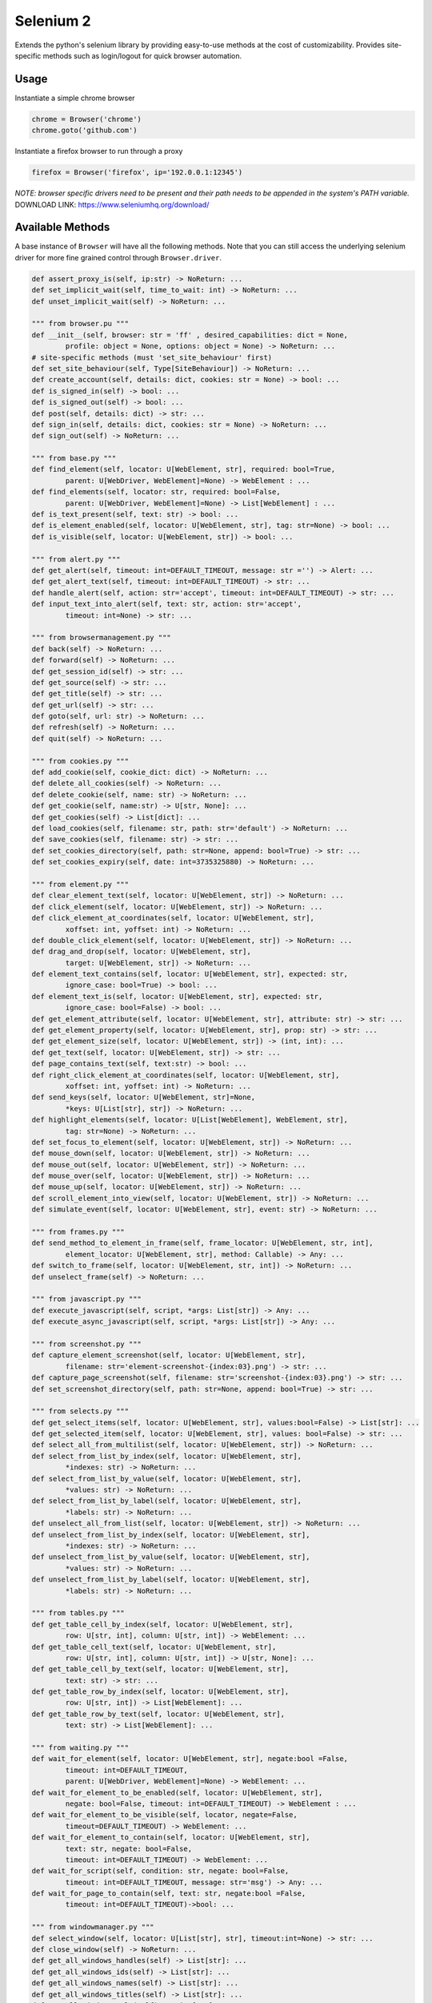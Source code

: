Selenium 2
============

Extends the python's selenium library by providing easy-to-use methods at the
cost of customizability. Provides site-specific methods such as login/logout
for quick browser automation.

Usage
------------

Instantiate a simple chrome browser

.. code-block:: python

    chrome = Browser('chrome')
    chrome.goto('github.com')

Instantiate a firefox browser to run through a proxy

.. code-block:: python

    firefox = Browser('firefox', ip='192.0.0.1:12345')

`NOTE: browser specific drivers need to be present and their path needs to be
appended in the system's PATH variable.`
DOWNLOAD LINK: https://www.seleniumhq.org/download/

Available Methods
-----------------

A base instance of ``Browser`` will have all the following methods. Note that you
can still access the underlying selenium driver for more fine grained control
through ``Browser.driver``.

.. code-block:: python

    def assert_proxy_is(self, ip:str) -> NoReturn: ...
    def set_implicit_wait(self, time_to_wait: int) -> NoReturn: ...
    def unset_implicit_wait(self) -> NoReturn: ...

    """ from browser.pu """
    def __init__(self, browser: str = 'ff' , desired_capabilities: dict = None,
            profile: object = None, options: object = None) -> NoReturn: ...
    # site-specific methods (must 'set_site_behaviour' first)
    def set_site_behaviour(self, Type[SiteBehaviour]) -> NoReturn: ...
    def create_account(self, details: dict, cookies: str = None) -> bool: ...
    def is_signed_in(self) -> bool: ...
    def is_signed_out(self) -> bool: ...
    def post(self, details: dict) -> str: ...
    def sign_in(self, details: dict, cookies: str = None) -> NoReturn: ...
    def sign_out(self) -> NoReturn: ...

    """ from base.py """
    def find_element(self, locator: U[WebElement, str], required: bool=True,
            parent: U[WebDriver, WebElement]=None) -> WebElement : ...
    def find_elements(self, locator: str, required: bool=False,
            parent: U[WebDriver, WebElement]=None) -> List[WebElement] : ...
    def is_text_present(self, text: str) -> bool: ...
    def is_element_enabled(self, locator: U[WebElement, str], tag: str=None) -> bool: ...
    def is_visible(self, locator: U[WebElement, str]) -> bool: ...

    """ from alert.py """
    def get_alert(self, timeout: int=DEFAULT_TIMEOUT, message: str ='') -> Alert: ...
    def get_alert_text(self, timeout: int=DEFAULT_TIMEOUT) -> str: ...
    def handle_alert(self, action: str='accept', timeout: int=DEFAULT_TIMEOUT) -> str: ...
    def input_text_into_alert(self, text: str, action: str='accept',
            timeout: int=None) -> str: ...

    """ from browsermanagement.py """
    def back(self) -> NoReturn: ...
    def forward(self) -> NoReturn: ...
    def get_session_id(self) -> str: ...
    def get_source(self) -> str: ...
    def get_title(self) -> str: ...
    def get_url(self) -> str: ...
    def goto(self, url: str) -> NoReturn: ...
    def refresh(self) -> NoReturn: ...
    def quit(self) -> NoReturn: ...

    """ from cookies.py """
    def add_cookie(self, cookie_dict: dict) -> NoReturn: ...
    def delete_all_cookies(self) -> NoReturn: ...
    def delete_cookie(self, name: str) -> NoReturn: ...
    def get_cookie(self, name:str) -> U[str, None]: ...
    def get_cookies(self) -> List[dict]: ...
    def load_cookies(self, filename: str, path: str='default') -> NoReturn: ...
    def save_cookies(self, filename: str) -> str: ...
    def set_cookies_directory(self, path: str=None, append: bool=True) -> str: ...
    def set_cookies_expiry(self, date: int=3735325880) -> NoReturn: ...

    """ from element.py """
    def clear_element_text(self, locator: U[WebElement, str]) -> NoReturn: ...
    def click_element(self, locator: U[WebElement, str]) -> NoReturn: ...
    def click_element_at_coordinates(self, locator: U[WebElement, str],
            xoffset: int, yoffset: int) -> NoReturn: ...
    def double_click_element(self, locator: U[WebElement, str]) -> NoReturn: ...
    def drag_and_drop(self, locator: U[WebElement, str],
            target: U[WebElement, str]) -> NoReturn: ...
    def element_text_contains(self, locator: U[WebElement, str], expected: str,
            ignore_case: bool=True) -> bool: ...
    def element_text_is(self, locator: U[WebElement, str], expected: str,
            ignore_case: bool=False) -> bool: ...
    def get_element_attribute(self, locator: U[WebElement, str], attribute: str) -> str: ...
    def get_element_property(self, locator: U[WebElement, str], prop: str) -> str: ...
    def get_element_size(self, locator: U[WebElement, str]) -> (int, int): ...
    def get_text(self, locator: U[WebElement, str]) -> str: ...
    def page_contains_text(self, text:str) -> bool: ...
    def right_click_element_at_coordinates(self, locator: U[WebElement, str],
            xoffset: int, yoffset: int) -> NoReturn: ...
    def send_keys(self, locator: U[WebElement, str]=None,
            *keys: U[List[str], str]) -> NoReturn: ...
    def highlight_elements(self, locator: U[List[WebElement], WebElement, str],
            tag: str=None) -> NoReturn: ...
    def set_focus_to_element(self, locator: U[WebElement, str]) -> NoReturn: ...
    def mouse_down(self, locator: U[WebElement, str]) -> NoReturn: ...
    def mouse_out(self, locator: U[WebElement, str]) -> NoReturn: ...
    def mouse_over(self, locator: U[WebElement, str]) -> NoReturn: ...
    def mouse_up(self, locator: U[WebElement, str]) -> NoReturn: ...
    def scroll_element_into_view(self, locator: U[WebElement, str]) -> NoReturn: ...
    def simulate_event(self, locator: U[WebElement, str], event: str) -> NoReturn: ...

    """ from frames.py """
    def send_method_to_element_in_frame(self, frame_locator: U[WebElement, str, int],
            element_locator: U[WebElement, str], method: Callable) -> Any: ...
    def switch_to_frame(self, locator: U[WebElement, str, int]) -> NoReturn: ...
    def unselect_frame(self) -> NoReturn: ...

    """ from javascript.py """
    def execute_javascript(self, script, *args: List[str]) -> Any: ...
    def execute_async_javascript(self, script, *args: List[str]) -> Any: ...

    """ from screenshot.py """
    def capture_element_screenshot(self, locator: U[WebElement, str],
            filename: str='element-screenshot-{index:03}.png') -> str: ...
    def capture_page_screenshot(self, filename: str='screenshot-{index:03}.png') -> str: ...
    def set_screenshot_directory(self, path: str=None, append: bool=True) -> str: ...

    """ from selects.py """
    def get_select_items(self, locator: U[WebElement, str], values:bool=False) -> List[str]: ...
    def get_selected_item(self, locator: U[WebElement, str], values: bool=False) -> str: ...
    def select_all_from_multilist(self, locator: U[WebElement, str]) -> NoReturn: ...
    def select_from_list_by_index(self, locator: U[WebElement, str],
            *indexes: str) -> NoReturn: ...
    def select_from_list_by_value(self, locator: U[WebElement, str],
            *values: str) -> NoReturn: ...
    def select_from_list_by_label(self, locator: U[WebElement, str],
            *labels: str) -> NoReturn: ...
    def unselect_all_from_list(self, locator: U[WebElement, str]) -> NoReturn: ...
    def unselect_from_list_by_index(self, locator: U[WebElement, str],
            *indexes: str) -> NoReturn: ...
    def unselect_from_list_by_value(self, locator: U[WebElement, str],
            *values: str) -> NoReturn: ...
    def unselect_from_list_by_label(self, locator: U[WebElement, str],
            *labels: str) -> NoReturn: ...

    """ from tables.py """
    def get_table_cell_by_index(self, locator: U[WebElement, str],
            row: U[str, int], column: U[str, int]) -> WebElement: ...
    def get_table_cell_text(self, locator: U[WebElement, str],
            row: U[str, int], column: U[str, int]) -> U[str, None]: ...
    def get_table_cell_by_text(self, locator: U[WebElement, str],
            text: str) -> str: ...
    def get_table_row_by_index(self, locator: U[WebElement, str],
            row: U[str, int]) -> List[WebElement]: ...
    def get_table_row_by_text(self, locator: U[WebElement, str],
            text: str) -> List[WebElement]: ...

    """ from waiting.py """
    def wait_for_element(self, locator: U[WebElement, str], negate:bool =False,
            timeout: int=DEFAULT_TIMEOUT,
            parent: U[WebDriver, WebElement]=None) -> WebElement: ...
    def wait_for_element_to_be_enabled(self, locator: U[WebElement, str],
            negate: bool=False, timeout: int=DEFAULT_TIMEOUT) -> WebElement : ...
    def wait_for_element_to_be_visible(self, locator, negate=False,
            timeout=DEFAULT_TIMEOUT) -> WebElement: ...
    def wait_for_element_to_contain(self, locator: U[WebElement, str],
            text: str, negate: bool=False,
            timeout: int=DEFAULT_TIMEOUT) -> WebElement: ...
    def wait_for_script(self, condition: str, negate: bool=False,
            timeout: int=DEFAULT_TIMEOUT, message: str='msg') -> Any: ...
    def wait_for_page_to_contain(self, text: str, negate:bool =False,
            timeout: int=DEFAULT_TIMEOUT)->bool: ...

    """ from windowmanager.py """
    def select_window(self, locator: U[List[str], str], timeout:int=None) -> str: ...
    def close_window(self) -> NoReturn: ...
    def get_all_windows_handles(self) -> List[str]: ...
    def get_all_windows_ids(self) -> List[str]: ...
    def get_all_windows_names(self) -> List[str]: ...
    def get_all_windows_titles(self) -> List[str]: ...
    def get_all_windows_urls(self) -> List[str]: ...
    def get_window_handle(self) -> str: ...
    def get_window_info(self) -> NamedTuple: ...
    def get_window_position(self) -> Tuple[int,int]: ...
    def get_window_size(self) -> Tuple[int,int]: ...
    def maximize_browser_window(self) -> NoReturn: ...
    def set_window_id(self, id: U[str, int]) -> NoReturn: ...
    def set_window_name(self, name: U[str, int]) -> NoReturn: ...
    def set_window_position(self, x: U[str, int], y: U[str, int]) -> NoReturn: ...
    def set_window_size(self, width: U[str, int],
            height: U[str, int]) -> NoReturn: ...


Site-specific methods
---------------------

Additional site-specific methods are available, but a site must be set first.
This ca be done using ``Browser.set_site_behaviour(SiteBehaviour)``

For instance, before you can use 'sign_in' or 'create_account', you must indicate
for which site you would like this behaviour to occur.

.. code-block:: python

    chrome = Browser('chrome')

    chrome.set_site_behaviour(Facebook)
    chrome.sign_in(credentials)
    chrome.post_content(details)
    chrome.sign_out()

    chrome.set_site_behaviour(X)
    chrome.sign_in(credentials)
    chrome.post_content(ad)
    chrome.sign_out()

The following are site-specific methods which require a site to be set first.

.. code-block:: python

    def create_account(self, details: dict, cookies: str = None): ...
    def create_content(self, details: dict) -> str: ...
    def delete_content(self, details: dict) -> bool: ...
    def edit_content(self, details: dict) -> bool: ...
    def is_signed_in(self) -> bool: ...
    def is_signed_out(self) -> bool: ...
    def sign_in(self, details: dict, cookies: str = None) -> NoReturn: ...
    def sign_out(self) -> NoReturn: ...

Environment Variables
---------------------

The following environment variables can be set to configure various aspects of the Selenium2 behavior:

``DEBUG``
    Controls the debug output of the Selenium2 wrapper. Set to ``True`` to enable verbose logging.
    Default is ``False``.

    .. code-block:: bash

        export SELENIUM2_DEBUG=True

``SELENIUM2_DEFAULT_TIMEOUT``
    Specifies the default timeout in seconds for explicit waits.
    Default is 15 seconds.

    .. code-block:: bash

        export SELENIUM2_DEFAULT_TIMEOUT=30

``SELENIUM2_SCREENSHOT_PATH``
    Sets the directory where screenshots will be saved.
    Default is 'screenshots'.

    .. code-block:: bash

        export SELENIUM2_SCREENSHOT_PATH='/path/to/screenshots'

``SELENIUM2_COOKIES_PATH``
    Defines the directory for storing browser cookies.
    Default is 'cookies'.

    .. code-block:: bash

        export SELENIUM2_COOKIES_PATH='/path/to/cookies'

These environment variables allow you to customize the behavior of the Selenium2 wrapper without changing the code. They are particularly useful for adapting the wrapper to different testing environments or requirements.

Contributing
------------

Pull requests are welcome. For major changes, please open an issue first to discuss what you would like to change.

License
-------

Apache 2.0